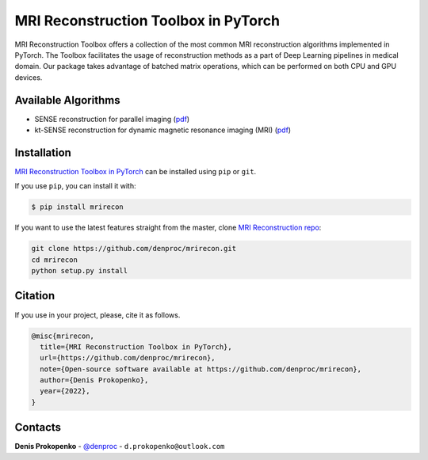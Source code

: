 
MRI Reconstruction Toolbox in PyTorch
_____________________________________

MRI Reconstruction Toolbox offers a collection of the most common MRI reconstruction algorithms implemented in PyTorch.
The Toolbox facilitates the usage of reconstruction methods as a part of Deep Learning pipelines in medical domain.
Our package takes advantage of batched matrix operations, which can be performed on both CPU and GPU devices.

Available Algorithms
--------------------

- SENSE reconstruction for parallel imaging (`pdf <https://onlinelibrary.wiley.com/doi/pdfdirect/10.1002/(SICI)1522-2594(199911)42:5%3C952::AID-MRM16%3E3.0.CO;2-S>`__)
- kt-SENSE reconstruction for dynamic magnetic resonance imaging (MRI) (`pdf <https://onlinelibrary.wiley.com/doi/pdf/10.1002/mrm.10611>`__)


.. installation-section-start

Installation
------------
`MRI Reconstruction Toolbox in PyTorch  <https://github.com/denproc/mrirecon>`_ can be installed using ``pip`` or ``git``.


If you use ``pip``, you can install it with:

.. code-block:: sh

    $ pip install mrirecon

If you want to use the latest features straight from the master, clone `MRI Reconstruction repo <https://github.com/denproc/mrirecon>`_:

.. code-block:: sh

   git clone https://github.com/denproc/mrirecon.git
   cd mrirecon
   python setup.py install

.. installation-section-end

.. citation-section-start

Citation
--------
If you use  in your project, please, cite it as follows.

.. code-block:: tex

   @misc{mrirecon,
     title={MRI Reconstruction Toolbox in PyTorch},
     url={https://github.com/denproc/mrirecon},
     note={Open-source software available at https://github.com/denproc/mrirecon},
     author={Denis Prokopenko},
     year={2022},
   }

.. citation-section-end

.. contacts-section-start

Contacts
--------
**Denis Prokopenko** - `@denproc <https://github.com/denproc>`_ - ``d.prokopenko@outlook.com``

.. contacts-section-end
